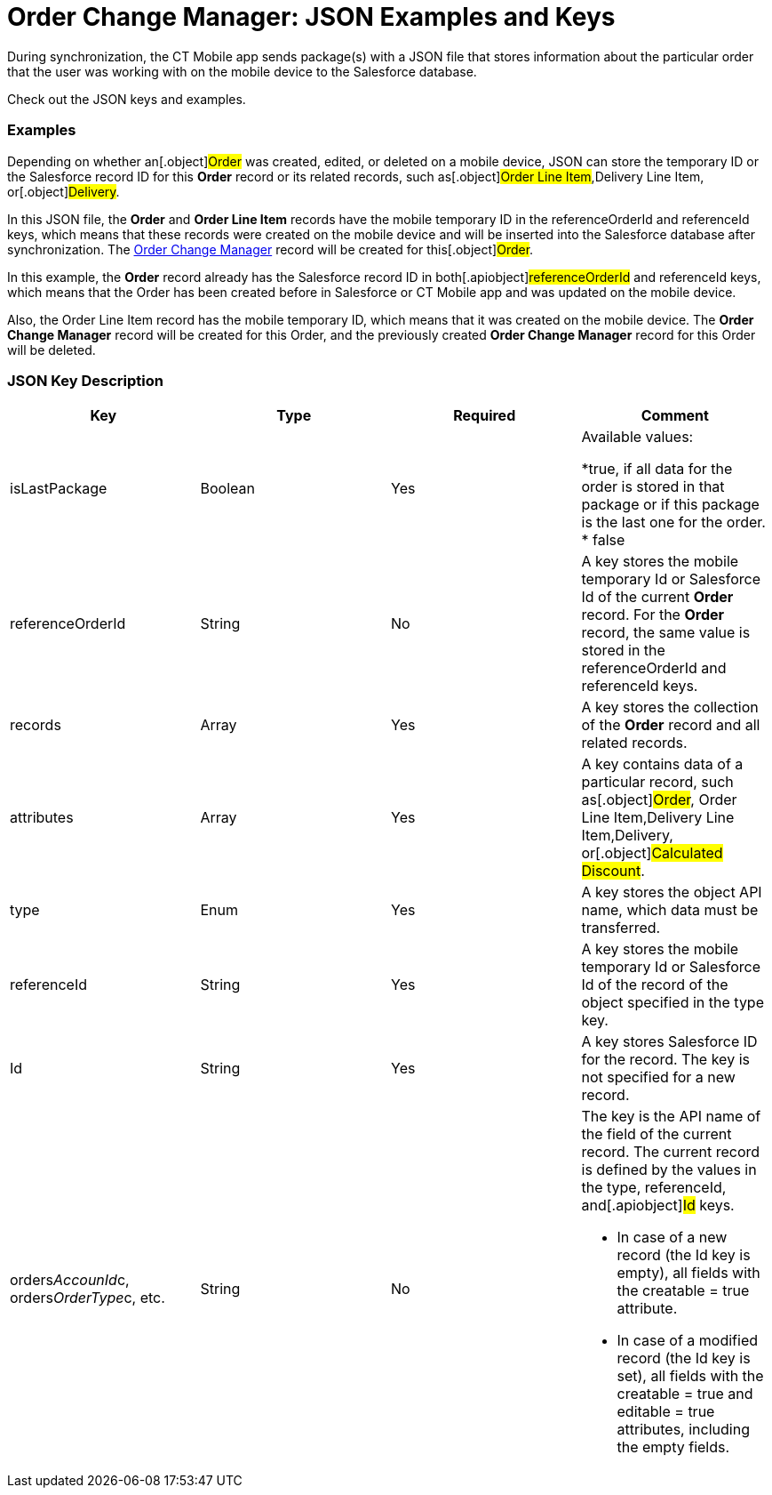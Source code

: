 = Order Change Manager: JSON Examples and Keys

During synchronization, the CT Mobile app sends package(s) with a JSON
file that stores information about the particular order that the user
was working with on the mobile device to the Salesforce database.

Check out the JSON keys and examples.

:toc: :toclevels: 3

[[h2_1406500097]]
=== Examples

Depending on whether an[.object]#Order# was created, edited, or
deleted on a mobile device, JSON can store the temporary ID or the
Salesforce record ID for this *Order* record or its related records,
such as[.object]#Order Line Item#,[.object]#Delivery
Line Item#, or[.object]#Delivery#.



In this JSON file, the *Order* and *Order Line Item* records have the
mobile temporary ID in the [.apiobject]#referenceOrderId# and
[.apiobject]#referenceId# keys, which means that these records
were created on the mobile device and will be inserted into the
Salesforce database after synchronization. The
xref:admin-guide/managing-ct-orders/order-change-manager/order-change-manager-field-reference[Order Change Manager]
record will be created for this[.object]#Order#.





In this example, the *Order* record already has the Salesforce record ID
in both[.apiobject]#referenceOrderId# and
[.apiobject]#referenceId# keys, which means that the Order has
been created before in Salesforce or CT Mobile app and was updated on
the mobile device.

Also, the Order Line Item record has the mobile temporary ID, which
means that it was created on the mobile device. The *Order Change
Manager* record will be created for this [.object]#Order#, and
the previously created *Order Change Manager* record for this Order will
be deleted.



[[h2_469009993]]
=== JSON Key Description

[width="100%",cols="25%,25%,25%,25%",]
|===
|*Key* |*Type* |*Required* |*Comment*

|[.apiobject]#isLastPackage# |Boolean |Yes a|
Available values:

*[.apiobject]#true#, if all data for the order is stored in
that package or if this package is the last one for the order.
* false

|[.apiobject]#referenceOrderId# |String |No |A key stores
the mobile temporary Id or Salesforce Id of the current *Order*
record. For the *Order* record, the same value is stored in
the [.apiobject]#referenceOrderId# and [.apiobject]#referenceId# keys.

|[.apiobject]#records# |Array |Yes |A key stores the
collection of the *Order* record and all related records.

|[.apiobject]#attributes# |Array |Yes |A key contains data
of a particular record, such as[.object]#Order#,
[.object]#Order Line Item#,[.object]#Delivery Line
Item#,[.object]#Delivery#, or[.object]#Calculated
Discount#.

|[.apiobject]#type# |Enum |Yes |A key stores the object
API name, which data must be transferred.

|[.apiobject]#referenceId# |String |Yes |A key stores the
mobile temporary Id or Salesforce Id of the record of the object
specified in the [.apiobject]#type# key.

|[.apiobject]#Id# |String |Yes |A key stores Salesforce
ID for the record. The key is not specified for a new record.

|[.apiobject]#orders__AccounId__c#,
[.apiobject]#orders__OrderType__c#, etc. |String
|No a|
The key is the API name of the field of the current record. The current
record is defined by the values in the [.apiobject]#type#,
[.apiobject]#referenceId#, and[.apiobject]#Id# keys.

* In case of a new record (the [.apiobject]#Id# key is empty),
all fields with the [.apiobject]#creatable = true# attribute.
* In case of a modified record (the [.apiobject]#Id# key is
set), all fields with the [.apiobject]#creatable = true# and
[.apiobject]#editable = true# attributes, including the empty
fields.

|===


